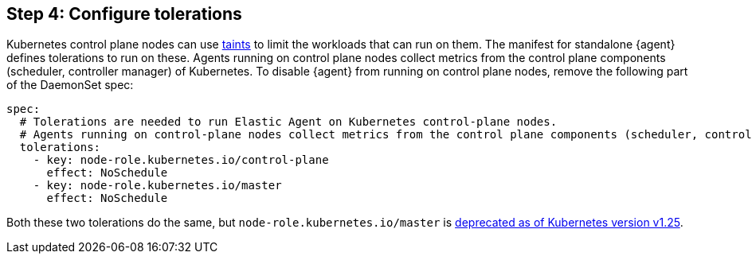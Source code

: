 [discrete]
== Step 4: Configure tolerations

Kubernetes control plane nodes can use https://kubernetes.io/docs/concepts/configuration/taint-and-toleration/[taints] to limit the workloads that can run on them. The manifest for standalone {agent} defines tolerations to run on these. Agents running on control plane nodes collect metrics from the control plane components (scheduler, controller manager) of Kubernetes. To disable {agent} from running on control plane nodes, remove the following part of the DaemonSet spec:

[source,yaml]
------------------------------------------------
spec:
  # Tolerations are needed to run Elastic Agent on Kubernetes control-plane nodes.
  # Agents running on control-plane nodes collect metrics from the control plane components (scheduler, controller manager) of Kubernetes
  tolerations:
    - key: node-role.kubernetes.io/control-plane
      effect: NoSchedule
    - key: node-role.kubernetes.io/master
      effect: NoSchedule
------------------------------------------------

Both these two tolerations do the same, but `node-role.kubernetes.io/master` is https://kubernetes.io/docs/reference/labels-annotations-taints/#node-role-kubernetes-io-master-taint[deprecated as of Kubernetes version v1.25].
